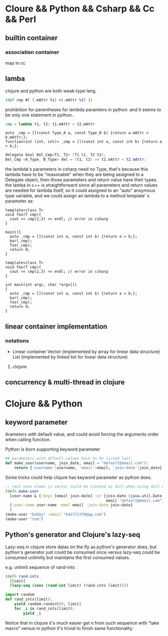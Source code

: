 * Cloure && Python && Csharp && Cc && Perl
** builtin container
*** association container
map in cc
** lamba
clojure and python are both weak-type lang.

#+begin_src clojure
(def cmp #( (.mAttr %1) <(.mAttr %2) ))
#+end_src

prohibition for parentheses for lambda paramters in python.
and it seems to be only one statement in python..
#+begin_src python :results ouput
cmp = lambda t1, t2: t1.mAttr < t2.mAttr
#+end_src

#+begin_src c++
auto _cmp = [](const Type_A a, const Type_B b) {return a.mAttr < b.mAttr;};
function<int (int, int)> _cmp = [](const int a, const int b) {return a < b;};
#+end_src

#+begin_src java
delegate bool Del_Cmp<T1, T2> (T1 t1, T2 t2);
Del_Cmp <A_Type, B_Type> del = (t1, t2) => t1.mAttr < t2.mAttr;
#+end_src

the lambda's parameters in csharp need no Type, that's because this lambda 
have to be  "reasonable" when they are being assigned  to a Delegate
object, then those parameters and return value have their types.
the lamba in c++ is straightforward since all parameters and return values are
needed for lambda itself, so it could assigned to an "auto" anoymous type variable,
and we could assign an lambda to a method template' s parameter as:

#+begin_src c++
template<class T>
void foo(T cmp){
  cout << cmp(2,3) << endl; // error in csharp
}

main(){
  auto _cmp = [](const int a, const int b) {return a > b;};
  bar(_cmp);
  foo(_cmp);
  return 0;
}
#+end_src


#+begin_src c++
template<class T>
void foo(T cmp){
  cout << cmp(2,3) << endl; // error in csharp
}

int main(int argc, char *argv[])
{
  auto _cmp = [](const int a, const int b) {return a < b;};
  bar(_cmp);
  foo(_cmp);
  return 0;
}
#+end_src

** linear container implementation
*** notations   
    + Linear container
      Vector (implemented by array for linear data structure)
      List (implemented by linked list for linear data structure)
**** clojure     
** concurrency & multi-thread in clojure
* Clojure && Python
** keyword parameter
Arameters with default value, and could avoid forcing the arguments
order when calling function.

Python is born supporting keyword parameter
#+begin_src python
## parameters with default values have to be listed last.
def make_user(username, join_date, email = "default@email.com"):
    return {'username':username, 'email':email, 'join-date':join_date}
#+end_src

Some tricks could help clojure has keyword parameter as python does.
#+begin_src clojure
;; rest even elems in vector could be treated as dict when using dict unpacking
(defn make-user
  [user-name & {:keys [email join-date] :or {join-date (java.util.Date.)
                                             email "default@email.com"}}]
  {:user-name user-name :emal email :join-date join-date}
  )
(make-user "bobby" :email "642772378@qq.com")
(make-user "tom")
#+end_src

** Python's generator and Clojure's lazy-seq
   Lazy-seq in clojure store datas on the fly as python's generator does,
   but python's generator just could be consumed once versus lazy-seq could
   be consumed unlimitly but maintains the first consumed values.
   
   e.g. unlimit sequence of rand-ints
   #+begin_src clojure
   (defn rand-ints
     [limit]
     (lazy-seq (cons (rand-int limit) (rand-ints limit))))
   #+end_src

   #+begin_src python
   import random
   def rand_ints(limit):
       yield random.randint(0, limit)
       for _i in rand_ints(limit):
           yield _i
   #+end_src

   Notice that in clojure it's much easier get n from such sequence with
   "take macro" versus in python it's trivial to finish same functionality.

   
   
   
